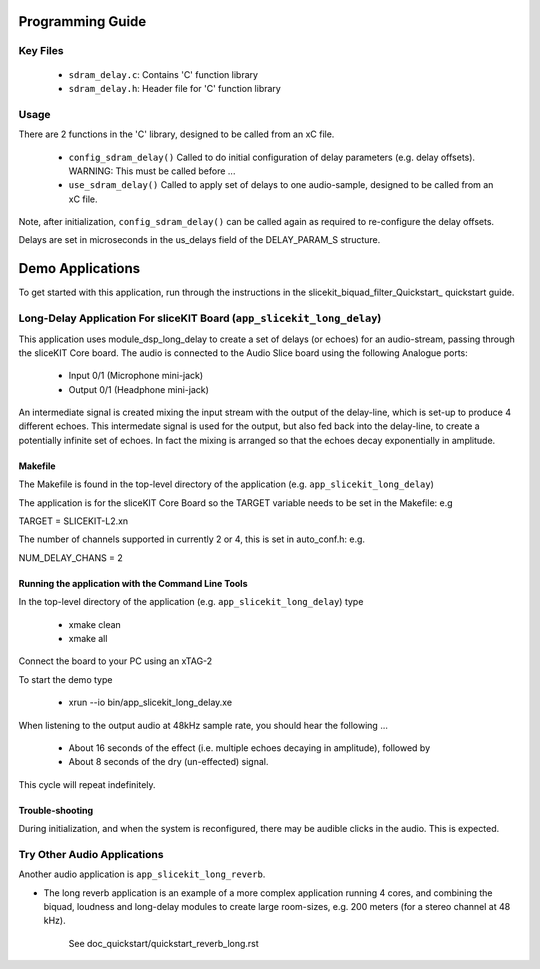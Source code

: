 Programming Guide
=================

Key Files
---------

   * ``sdram_delay.c``: Contains 'C' function library
   * ``sdram_delay.h``: Header file for 'C' function library

Usage
-----

There are 2 functions in the 'C' library, designed to be called from an xC file.

   * ``config_sdram_delay()`` Called to do initial configuration of delay parameters (e.g. delay offsets). WARNING: This must be called before ...
   * ``use_sdram_delay()`` Called to apply set of delays to one audio-sample, designed to be called from an xC file.

Note, after initialization, ``config_sdram_delay()`` can be called again as required to re-configure the delay offsets.

Delays are set in microseconds in the us_delays field of the DELAY_PARAM_S structure.

Demo Applications
=================

To get started with this application, run through the instructions in the slicekit_biquad_filter_Quickstart_ quickstart guide.

Long-Delay Application For sliceKIT Board (``app_slicekit_long_delay``)
-----------------------------------------

This application uses module_dsp_long_delay to create a set of delays (or echoes) for an audio-stream, 
passing through the sliceKIT Core board.
The audio is connected to the Audio Slice board using the following Analogue ports:

   * Input  0/1 (Microphone mini-jack)
   * Output 0/1 (Headphone mini-jack)

An intermediate signal is created mixing the input stream with the output of the delay-line,
which is set-up to produce 4 different echoes. 
This intermedate signal is used for the output, 
but also fed back into the delay-line, to create a potentially infinite set of echoes.
In fact the mixing is arranged so that the echoes decay exponentially in amplitude.

Makefile
........

The Makefile is found in the top-level directory of the application (e.g. ``app_slicekit_long_delay``)

The application is for the sliceKIT Core Board so the TARGET variable needs to be set in the Makefile: e.g

TARGET = SLICEKIT-L2.xn

The number of channels supported in currently 2 or 4, this is set in auto_conf.h: e.g.

NUM_DELAY_CHANS = 2

Running the application with the Command Line Tools
...................................................

In the top-level directory of the application (e.g. ``app_slicekit_long_delay``) type

   * xmake clean
   * xmake all

Connect the board to your PC using an xTAG-2

To start the demo type

   * xrun --io bin/app_slicekit_long_delay.xe

When listening to the output audio at 48kHz sample rate, you should hear the following ...

   * About 16 seconds of the effect (i.e. multiple echoes decaying in amplitude), followed by
   * About 8 seconds of the dry (un-effected) signal.

This cycle will repeat indefinitely.

Trouble-shooting
................

During initialization, and when the system is reconfigured, 
there may be audible clicks in the audio. This is expected.

Try Other Audio Applications
----------------------------

Another audio application is ``app_slicekit_long_reverb``.

* The long reverb application is an example of a more complex application running 4 cores, 
  and combining the biquad, loudness and long-delay modules to create large room-sizes, e.g. 200 meters (for a stereo channel at 48 kHz).
	See doc_quickstart/quickstart_reverb_long.rst
